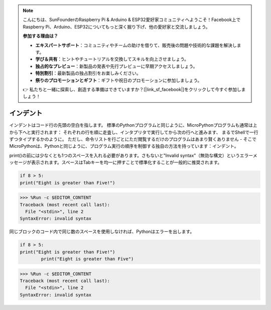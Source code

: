 .. note::

    こんにちは、SunFounderのRaspberry Pi & Arduino & ESP32愛好家コミュニティへようこそ！Facebook上でRaspberry Pi、Arduino、ESP32についてもっと深く掘り下げ、他の愛好家と交流しましょう。

    **参加する理由は？**

    - **エキスパートサポート**：コミュニティやチームの助けを借りて、販売後の問題や技術的な課題を解決します。
    - **学び＆共有**：ヒントやチュートリアルを交換してスキルを向上させましょう。
    - **独占的なプレビュー**：新製品の発表や先行プレビューに早期アクセスしましょう。
    - **特別割引**：最新製品の独占割引をお楽しみください。
    - **祭りのプロモーションとギフト**：ギフトや祝日のプロモーションに参加しましょう。

    👉 私たちと一緒に探索し、創造する準備はできていますか？[|link_sf_facebook|]をクリックして今すぐ参加しましょう！

インデント
=============

インデントはコード行の先頭の空白を指します。
標準のPythonプログラムと同じように、MicroPythonプログラムも通常は上から下へと実行されます：
それぞれの行を順に走査し、インタプリタで実行してから次の行へと進みます、
まるでShellで一行ずつタイプするかのように。
ただし、命令リストを行ごとにただ閲覧するだけのプログラムはあまり賢くありません - そこでMicroPythonは、Pythonと同じように、プログラム実行の順序を制御する独自の方法を持っています：インデント。

print()の前には少なくとも1つのスペースを入れる必要があります。さもないと"Invalid syntax"（無効な構文）というエラーメッセージが表示されます。スペースはTabキーを均一に押すことで標準化することが一般的に推奨されます。

.. code-block:: python

    if 8 > 5:
    print("Eight is greater than Five!")

>>> %Run -c $EDITOR_CONTENT
Traceback (most recent call last):
  File "<stdin>", line 2
SyntaxError: invalid syntax

同じブロックのコード内で同じ数のスペースを使用しなければ、Pythonはエラーを出します。

.. code-block:: python

    if 8 > 5:
    print("Eight is greater than Five!")
            print("Eight is greater than Five")
            
>>> %Run -c $EDITOR_CONTENT
Traceback (most recent call last):
  File "<stdin>", line 2
SyntaxError: invalid syntax
